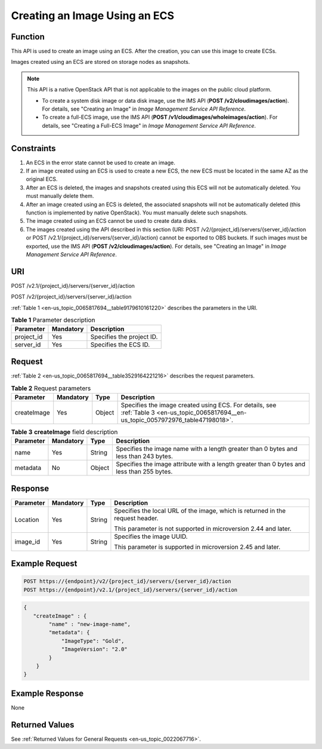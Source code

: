 .. _en-us_topic_0065817694:

Creating an Image Using an ECS
==============================

Function
--------

This API is used to create an image using an ECS. After the creation, you can use this image to create ECSs.

Images created using an ECS are stored on storage nodes as snapshots.

.. note::

   This API is a native OpenStack API that is not applicable to the images on the public cloud platform.

   -  To create a system disk image or data disk image, use the IMS API (**POST /v2/cloudimages/action**). For details, see "Creating an Image" in *Image Management Service API Reference*.
   -  To create a full-ECS image, use the IMS API (**POST /v1/cloudimages/wholeimages/action**). For details, see "Creating a Full-ECS Image" in *Image Management Service API Reference*.

Constraints
-----------

#. An ECS in the error state cannot be used to create an image.
#. If an image created using an ECS is used to create a new ECS, the new ECS must be located in the same AZ as the original ECS.
#. After an ECS is deleted, the images and snapshots created using this ECS will not be automatically deleted. You must manually delete them.
#. After an image created using an ECS is deleted, the associated snapshots will not be automatically deleted (this function is implemented by native OpenStack). You must manually delete such snapshots.
#. The image created using an ECS cannot be used to create data disks.
#. The images created using the API described in this section (URI: POST /v2/{project_id}/servers/{server_id}/action or POST /v2.1/{project_id}/servers/{server_id}/action) cannot be exported to OBS buckets. If such images must be exported, use the IMS API (**POST /v2/cloudimages/action**). For details, see "Creating an Image" in *Image Management Service API Reference*.

URI
---

POST /v2.1/{project_id}/servers/{server_id}/action

POST /v2/{project_id}/servers/{server_id}/action

:ref:`Table 1 <en-us_topic_0065817694__table9179610161220>` describes the parameters in the URI.

.. _en-us_topic_0065817694__table9179610161220:

.. table:: **Table 1** Parameter description

   ========== ========= =========================
   Parameter  Mandatory Description
   ========== ========= =========================
   project_id Yes       Specifies the project ID.
   server_id  Yes       Specifies the ECS ID.
   ========== ========= =========================

Request
-------

:ref:`Table 2 <en-us_topic_0065817694__table3529164221216>` describes the request parameters.

.. _en-us_topic_0065817694__table3529164221216:

.. table:: **Table 2** Request parameters

   +-------------+-----------+--------+----------------------------------------------------------------------------------------------------------------------------------------+
   | Parameter   | Mandatory | Type   | Description                                                                                                                            |
   +=============+===========+========+========================================================================================================================================+
   | createImage | Yes       | Object | Specifies the image created using ECS. For details, see :ref:`Table 3 <en-us_topic_0065817694__en-us_topic_0057972976_table47198018>`. |
   +-------------+-----------+--------+----------------------------------------------------------------------------------------------------------------------------------------+

.. _en-us_topic_0065817694__en-us_topic_0057972976_table47198018:

.. table:: **Table 3** **createImage** field description

   +-----------+-----------+--------+-------------------------------------------------------------------------------------------+
   | Parameter | Mandatory | Type   | Description                                                                               |
   +===========+===========+========+===========================================================================================+
   | name      | Yes       | String | Specifies the image name with a length greater than 0 bytes and less than 243 bytes.      |
   +-----------+-----------+--------+-------------------------------------------------------------------------------------------+
   | metadata  | No        | Object | Specifies the image attribute with a length greater than 0 bytes and less than 255 bytes. |
   +-----------+-----------+--------+-------------------------------------------------------------------------------------------+

Response
--------

+-----------------+-----------------+-----------------+--------------------------------------------------------------------------------+
| Parameter       | Mandatory       | Type            | Description                                                                    |
+=================+=================+=================+================================================================================+
| Location        | Yes             | String          | Specifies the local URL of the image, which is returned in the request header. |
|                 |                 |                 |                                                                                |
|                 |                 |                 | This parameter is not supported in microversion 2.44 and later.                |
+-----------------+-----------------+-----------------+--------------------------------------------------------------------------------+
| image_id        | Yes             | String          | Specifies the image UUID.                                                      |
|                 |                 |                 |                                                                                |
|                 |                 |                 | This parameter is supported in microversion 2.45 and later.                    |
+-----------------+-----------------+-----------------+--------------------------------------------------------------------------------+

Example Request
---------------

.. code-block::

   POST https://{endpoint}/v2/{project_id}/servers/{server_id}/action
   POST https://{endpoint}/v2.1/{project_id}/servers/{server_id}/action

.. code-block::

   {
      "createImage" : {
           "name" : "new-image-name",
           "metadata": {
               "ImageType": "Gold",
               "ImageVersion": "2.0"
           }
       }
   }

Example Response
----------------

None

Returned Values
---------------

See :ref:`Returned Values for General Requests <en-us_topic_0022067716>`.
